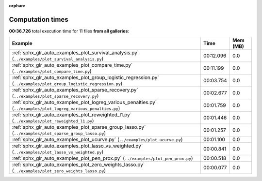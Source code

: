 
:orphan:

.. _sphx_glr_sg_execution_times:


Computation times
=================
**00:36.726** total execution time for 11 files **from all galleries**:

.. container::

  .. raw:: html

    <style scoped>
    <link href="https://cdnjs.cloudflare.com/ajax/libs/twitter-bootstrap/5.3.0/css/bootstrap.min.css" rel="stylesheet" />
    <link href="https://cdn.datatables.net/1.13.6/css/dataTables.bootstrap5.min.css" rel="stylesheet" />
    </style>
    <script src="https://code.jquery.com/jquery-3.7.0.js"></script>
    <script src="https://cdn.datatables.net/1.13.6/js/jquery.dataTables.min.js"></script>
    <script src="https://cdn.datatables.net/1.13.6/js/dataTables.bootstrap5.min.js"></script>
    <script type="text/javascript" class="init">
    $(document).ready( function () {
        $('table.sg-datatable').DataTable({order: [[1, 'desc']]});
    } );
    </script>

  .. list-table::
   :header-rows: 1
   :class: table table-striped sg-datatable

   * - Example
     - Time
     - Mem (MB)
   * - :ref:`sphx_glr_auto_examples_plot_survival_analysis.py` (``../examples/plot_survival_analysis.py``)
     - 00:12.096
     - 0.0
   * - :ref:`sphx_glr_auto_examples_plot_compare_time.py` (``../examples/plot_compare_time.py``)
     - 00:11.199
     - 0.0
   * - :ref:`sphx_glr_auto_examples_plot_group_logistic_regression.py` (``../examples/plot_group_logistic_regression.py``)
     - 00:03.754
     - 0.0
   * - :ref:`sphx_glr_auto_examples_plot_sparse_recovery.py` (``../examples/plot_sparse_recovery.py``)
     - 00:02.677
     - 0.0
   * - :ref:`sphx_glr_auto_examples_plot_logreg_various_penalties.py` (``../examples/plot_logreg_various_penalties.py``)
     - 00:01.759
     - 0.0
   * - :ref:`sphx_glr_auto_examples_plot_reweighted_l1.py` (``../examples/plot_reweighted_l1.py``)
     - 00:01.446
     - 0.0
   * - :ref:`sphx_glr_auto_examples_plot_sparse_group_lasso.py` (``../examples/plot_sparse_group_lasso.py``)
     - 00:01.257
     - 0.0
   * - :ref:`sphx_glr_auto_examples_plot_ucurve.py` (``../examples/plot_ucurve.py``)
     - 00:01.100
     - 0.0
   * - :ref:`sphx_glr_auto_examples_plot_lasso_vs_weighted.py` (``../examples/plot_lasso_vs_weighted.py``)
     - 00:00.841
     - 0.0
   * - :ref:`sphx_glr_auto_examples_plot_pen_prox.py` (``../examples/plot_pen_prox.py``)
     - 00:00.518
     - 0.0
   * - :ref:`sphx_glr_auto_examples_plot_zero_weights_lasso.py` (``../examples/plot_zero_weights_lasso.py``)
     - 00:00.077
     - 0.0
